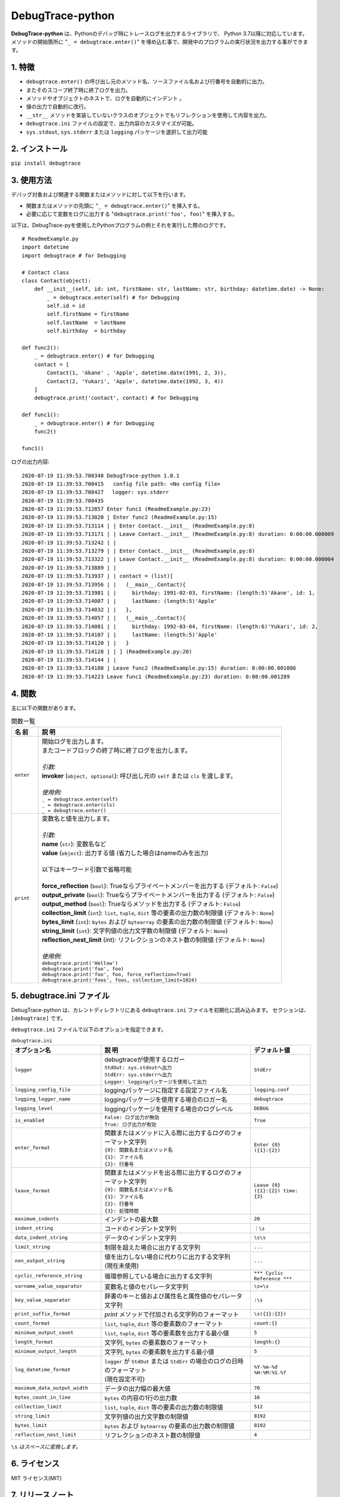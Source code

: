 #################
DebugTrace-python
#################

**DebugTrace-python** は、Pythonのデバッグ時にトレースログを出力するライブラリで、 Python 3.7以降に対応しています。
メソッドの開始箇所に "``_ = debugtrace.enter()``" を埋め込む事で、開発中のプログラムの実行状況を出力する事ができます。

1. 特徴
=======

* ``debugtrace.enter()`` の呼び出し元のメソッド名、ソースファイル名および行番号を自動的に出力。
* またそのスコープ終了時に終了ログを出力。
* メソッドやオブジェクトのネストで、ログを自動的にインデント 。
* 値の出力で自動的に改行。
* ``__str__`` メソッドを実装していないクラスのオブジェクトでもリフレクションを使用して内容を出力。
* ``debugtrace.ini`` ファイルの設定で、出力内容のカスタマイズが可能。
* ``sys.stdout``, ``sys.stderr`` または ``logging`` パッケージを選択して出力可能

2. インストール
===============

``pip install debugtrace``

3. 使用方法
===========

デバッグ対象および関連する関数またはメソッドに対して以下を行います。

* 関数またはメソッドの先頭に "``_ = debugtrace.enter()``" を挿入する。
* 必要に応じて変数をログに出力する "``debugtrace.print('foo', foo)``" を挿入する。

以下は、DebugTrace-pyを使用したPythonプログラムの例とそれを実行した際のログです。

::

    # ReadmeExample.py
    import datetime
    import debugtrace # for Debugging

    # Contact class
    class Contact(object):
        def __init__(self, id: int, firstName: str, lastName: str, birthday: datetime.date) -> None:
            _ = debugtrace.enter(self) # for Debugging
            self.id = id
            self.firstName = firstName
            self.lastName  = lastName
            self.birthday  = birthday

    def func2():
        _ = debugtrace.enter() # for Debugging
        contact = [
            Contact(1, 'Akane' , 'Apple', datetime.date(1991, 2, 3)),
            Contact(2, 'Yukari', 'Apple', datetime.date(1992, 3, 4))
        ]
        debugtrace.print('contact', contact) # for Debugging

    def func1():
        _ = debugtrace.enter() # for Debugging
        func2()

    func1()

ログの出力内容:
::

    2020-07-19 11:39:53.708348 DebugTrace-python 1.0.1
    2020-07-19 11:39:53.708415   config file path: <No config file>
    2020-07-19 11:39:53.708427 　logger: sys.stderr
    2020-07-19 11:39:53.708435 
    2020-07-19 11:39:53.712857 Enter func1 (ReadmeExample.py:23)
    2020-07-19 11:39:53.713020 | Enter func2 (ReadmeExample.py:15)
    2020-07-19 11:39:53.713114 | | Enter Contact.__init__ (ReadmeExample.py:8)
    2020-07-19 11:39:53.713171 | | Leave Contact.__init__ (ReadmeExample.py:8) duration: 0:00:00.000009
    2020-07-19 11:39:53.713242 | | 
    2020-07-19 11:39:53.713279 | | Enter Contact.__init__ (ReadmeExample.py:8)
    2020-07-19 11:39:53.713322 | | Leave Contact.__init__ (ReadmeExample.py:8) duration: 0:00:00.000004
    2020-07-19 11:39:53.713889 | | 
    2020-07-19 11:39:53.713937 | | contact = (list)[
    2020-07-19 11:39:53.713956 | |   (__main__.Contact){
    2020-07-19 11:39:53.713981 | |     birthday: 1991-02-03, firstName: (length:5)'Akane', id: 1,
    2020-07-19 11:39:53.714007 | |     lastName: (length:5)'Apple'
    2020-07-19 11:39:53.714032 | |   },
    2020-07-19 11:39:53.714057 | |   (__main__.Contact){
    2020-07-19 11:39:53.714081 | |     birthday: 1992-03-04, firstName: (length:6)'Yukari', id: 2,
    2020-07-19 11:39:53.714107 | |     lastName: (length:5)'Apple'
    2020-07-19 11:39:53.714120 | |   }
    2020-07-19 11:39:53.714128 | | ] (ReadmeExample.py:20)
    2020-07-19 11:39:53.714144 | | 
    2020-07-19 11:39:53.714180 | Leave func2 (ReadmeExample.py:15) duration: 0:00:00.001086
    2020-07-19 11:39:53.714223 Leave func1 (ReadmeExample.py:23) duration: 0:00:00.001289

4. 関数
=========================

主に以下の関数があります。

.. list-table:: 関数一覧
    :widths: 10, 90
    :header-rows: 1

    * - 名 前
      - 説 明
    * - ``enter``
      - | 開始ログを出力します。
        | またコードブロックの終了時に終了ログを出力します。
        |
        | *引数:*
        | **invoker** (``object, optional``): 呼び出し元の ``self`` または ``cls`` を渡します。
        |
        | *使用例:*
        | ``_ = debugtrace.enter(self)``
        | ``_ = debugtrace.enter(cls)``
        | ``_ = debugtrace.enter()``
    * - ``print``
      - | 変数名と値を出力します。
        |
        | *引数:*
        | **name** (``str``): 変数名など
        | **value** (``object``): 出力する値 (省力した場合はnameのみを出力)
        |
        | 以下はキーワード引数で省略可能
        |
        | **force_reflection** (``bool``): Trueならプライベートメンバーを出力する (デフォルト: ``False``)
        | **output_private** (``bool``): Trueならプライベートメンバーを出力する (デフォルト: ``False``)
        | **output_method** (``bool``): Trueならメソッドを出力する (デフォルト: ``False``)
        | **collection_limit** (``int``): ``list``, ``tuple``, ``dict`` 等の要素の出力数の制限値 (デフォルト: ``None``)
        | **bytes_limit** (``int``): ``bytes`` および ``bytearray`` の要素の出力数の制限値 (デフォルト: ``None``)
        | **string_limit** (``int``): 文字列値の出力文字数の制限値 (デフォルト: ``None``)
        | **reflection_nest_limit** (int): リフレクションのネスト数の制限値 (デフォルト: ``None``)
        |
        | *使用例:*
        | ``debugtrace.print('Hellow')``
        | ``debugtrace.print('foo', foo)``
        | ``debugtrace.print('foo', foo, force_reflection=True)``
        | ``debugtrace.print('foos', foos, collection_limit=1024)``


5. **debugtrace.ini** ファイル
====================================================

DebugTrace-python は、カレントディレクトリにある ``debugtrace.ini`` ファイルを初期化に読み込みます。
セクションは、``[debugtrace]`` です。

``debugtrace.ini`` ファイルで以下のオプションを指定できます。

.. list-table:: ``debugtrace.ini``
    :widths: 30, 50, 20
    :header-rows: 1

    * - オプション名
      - 説 明
      - デフォルト値
    * - ``logger``
      - | debugtraceが使用するロガー
        | ``StdOut: sys.stdoutへ出力``
        | ``StdErr: sys.stderrへ出力``
        | ``Logger: loggingパッケージを使用して出力``
      - ``StdErr``
    * - ``logging_config_file``
      - loggingパッケージに指定する設定ファイル名
      - ``logging.conf``
    * - ``logging_logger_name``
      - loggingパッケージを使用する場合のロガー名
      - ``debugtrace``
    * - ``logging_level``
      - loggingパッケージを使用する場合のログレベル
      - ``DEBUG``
    * - ``is_enabled``
      - | ``False: ログ出力が無効``
        | ``True: ログ出力が有効``
      - ``True``
    * - ``enter_format``
      - | 関数またはメソッドに入る際に出力するログのフォーマット文字列
        | ``{0}: 関数名またはメソッド名``
        | ``{1}: ファイル名``
        | ``{2}: 行番号``
      - ``Enter {0} ({1}:{2})``
    * - ``leave_format``
      - | 関数またはメソッドを出る際に出力するログのフォーマット文字列
        | ``{0}: 関数名またはメソッド名``
        | ``{1}: ファイル名``
        | ``{2}: 行番号``
        | ``{3}: 処理時間``
      - ``Leave {0} ({1}:{2}) time: {3}``
    * - ``maximum_indents``
      - インデントの最大数
      - ``20``
    * - ``indent_string``
      - コードのインデント文字列
      - ``｜\s``
    * - ``data_indent_string``
      - データのインデント文字列
      - ``\s\s``
    * - ``limit_string``
      - 制限を超えた場合に出力する文字列
      - ``...``
    * - ``non_output_string``
      - | 値を出力しない場合に代わりに出力する文字列
        | (現在未使用)
      - ``...``
    * - ``cyclic_reference_string``
      - 循環参照している場合に出力する文字列
      - ``*** Cyclic Reference ***``
    * - ``varname_value_separator``
      - 変数名と値のセパレータ文字列
      - ``\s=\s``
    * - ``key_value_separator``
      - 辞書のキーと値および属性名と属性値のセパレータ文字列
      - ``:\s``
    * - ``print_suffix_format``
      - `print` メソッドで付加される文字列のフォーマット
      - ``\s({1}:{2})``
    * - ``count_format``
      - ``list``, ``tuple``, ``dict`` 等の要素数のフォーマット
      - ``count:{}``
    * - ``minimum_output_count``
      - ``list``, ``tuple``, ``dict`` 等の要素数を出力する最小値
      - ``5``
    * - ``length_format``
      - 文字列, ``bytes`` の要素数のフォーマット
      - ``length:{}``
    * - ``minimum_output_length``
      - 文字列, ``bytes`` の要素数を出力する最小値
      - ``5``
    * - ``log_datetime_format``
      - | ``logger`` が ``StdOut`` または ``StdErr`` の場合のログの日時のフォーマット
        | (現在設定不可)
      - ``%Y-%m-%d %H:%M:%S.%f``
    * - ``maximum_data_output_width``
      - データの出力幅の最大値
      - ``70``
    * - ``bytes_count_in_line``
      - ``bytes`` の内容の1行の出力数
      - ``16``
    * - ``collection_limit``
      - ``list``, ``tuple``, ``dict`` 等の要素の出力数の制限値
      - ``512``
    * - ``string_limit``
      - 文字列値の出力文字数の制限値
      - ``8192``
    * - ``bytes_limit``
      - ``bytes`` および ``bytearray`` の要素の出力数の制限値
      - ``8192``
    * - ``reflection_nest_limit``
      - リフレクションのネスト数の制限値
      - ``4``

``\s`` *はスペースに変換します。*

6. ライセンス
=============

MIT ライセンス(MIT)

7. リリースノート
==================

``DebugTrace-python 1.0.1 - 2020-07-19``
-------------------------------------------

* データ出力の改行処理を改善

``DebugTrace-python 1.0.0 - 2020-05-26``
-------------------------------------------

* 最初のリリース

*(C) 2020 Masato Kokubo*
